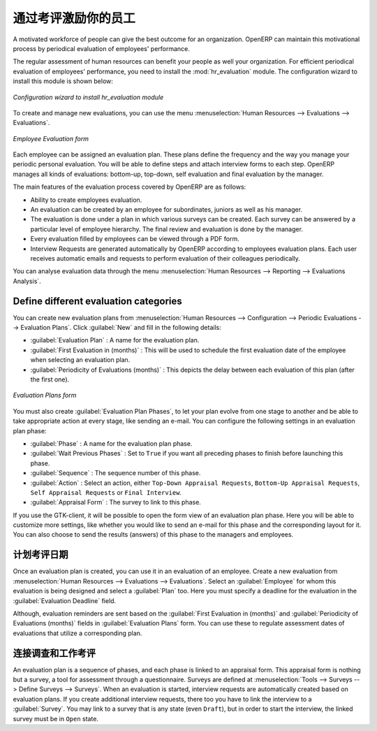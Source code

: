 .. i18n: .. index::
.. i18n:    single: evaluation
.. i18n: ..
..

.. index::
   single: evaluation
..

.. i18n: Inspire your People through Assessments
.. i18n: =======================================
..

通过考评激励你的员工
=======================================

.. i18n: A motivated workforce of people can give the best outcome for an organization. OpenERP
.. i18n: can maintain this motivational process by periodical evaluation of employees' performance.
..

A motivated workforce of people can give the best outcome for an organization. OpenERP
can maintain this motivational process by periodical evaluation of employees' performance.

.. i18n: The regular assessment of human resources can benefit your people as well your organization.
.. i18n: For efficient periodical evaluation of employees' performance, you need to install the :mod:`hr_evaluation`
.. i18n: module. The configuration wizard to install this module is shown below:
..

The regular assessment of human resources can benefit your people as well your organization.
For efficient periodical evaluation of employees' performance, you need to install the :mod:`hr_evaluation`
module. The configuration wizard to install this module is shown below:

.. i18n: .. figure::  images/config_wiz_evaluation.png
.. i18n:    :scale: 75
.. i18n:    :align: center
.. i18n: 
.. i18n:    *Configuration wizard to install hr_evaluation module*
..

.. figure::  images/config_wiz_evaluation.png
   :scale: 75
   :align: center

   *Configuration wizard to install hr_evaluation module*

.. i18n: To create and manage new evaluations, you can use the menu :menuselection:`Human Resources --> Evaluations --> Evaluations`.
..

To create and manage new evaluations, you can use the menu :menuselection:`Human Resources --> Evaluations --> Evaluations`.

.. i18n: .. figure::  images/employee_evaluation.png
.. i18n:    :scale: 75
.. i18n:    :align: center
.. i18n: 
.. i18n:    *Employee Evaluation form*
..

.. figure::  images/employee_evaluation.png
   :scale: 75
   :align: center

   *Employee Evaluation form*

.. i18n: Each employee can be assigned an evaluation plan. These plans define the frequency and the
.. i18n: way you manage your periodic personal evaluation. You will be able to define steps and attach
.. i18n: interview forms to each step. OpenERP manages all kinds of evaluations: bottom-up, top-down,
.. i18n: self evaluation and final evaluation by the manager.
..

Each employee can be assigned an evaluation plan. These plans define the frequency and the
way you manage your periodic personal evaluation. You will be able to define steps and attach
interview forms to each step. OpenERP manages all kinds of evaluations: bottom-up, top-down,
self evaluation and final evaluation by the manager.

.. i18n: The main features of the evaluation process covered by OpenERP are as follows:
..

The main features of the evaluation process covered by OpenERP are as follows:

.. i18n: * Ability to create employees evaluation.
.. i18n: * An evaluation can be created by an employee for subordinates, juniors as well
.. i18n:   as his manager.
.. i18n: * The evaluation is done under a plan in which various surveys can be created.
.. i18n:   Each survey can be answered by a particular level of employee hierarchy.
.. i18n:   The final review and evaluation is done by the manager.
.. i18n: * Every evaluation filled by employees can be viewed through a PDF form.
.. i18n: * Interview Requests are generated automatically by OpenERP according to employees
.. i18n:   evaluation plans. Each user receives automatic emails and requests to perform evaluation
.. i18n:   of their colleagues periodically.
..

* Ability to create employees evaluation.
* An evaluation can be created by an employee for subordinates, juniors as well
  as his manager.
* The evaluation is done under a plan in which various surveys can be created.
  Each survey can be answered by a particular level of employee hierarchy.
  The final review and evaluation is done by the manager.
* Every evaluation filled by employees can be viewed through a PDF form.
* Interview Requests are generated automatically by OpenERP according to employees
  evaluation plans. Each user receives automatic emails and requests to perform evaluation
  of their colleagues periodically.

.. i18n: You can analyse evaluation data through the menu :menuselection:`Human Resources --> Reporting --> Evaluations Analysis`.
..

You can analyse evaluation data through the menu :menuselection:`Human Resources --> Reporting --> Evaluations Analysis`.

.. i18n: .. index::
.. i18n:    single: evaluation; define categories
..

.. index::
   single: evaluation; define categories

.. i18n: Define different evaluation categories
.. i18n: --------------------------------------
..

Define different evaluation categories
--------------------------------------

.. i18n: You can create new evaluation plans from :menuselection:`Human Resources --> Configuration --> Periodic Evaluations --> Evaluation Plans`. Click :guilabel:`New` and fill in the following details:
..

You can create new evaluation plans from :menuselection:`Human Resources --> Configuration --> Periodic Evaluations --> Evaluation Plans`. Click :guilabel:`New` and fill in the following details:

.. i18n: * :guilabel:`Evaluation Plan` : A name for the evaluation plan.
.. i18n: * :guilabel:`First Evaluation in (months)` : This will be used to schedule the first evaluation date of the employee when selecting an evaluation plan.
.. i18n: * :guilabel:`Periodicity of Evaluations (months)` : This depicts the delay between each evaluation of this plan (after the first one).
..

* :guilabel:`Evaluation Plan` : A name for the evaluation plan.
* :guilabel:`First Evaluation in (months)` : This will be used to schedule the first evaluation date of the employee when selecting an evaluation plan.
* :guilabel:`Periodicity of Evaluations (months)` : This depicts the delay between each evaluation of this plan (after the first one).

.. i18n: .. figure::  images/eval_evaluation_plans.png
.. i18n:    :scale: 75
.. i18n:    :align: center
.. i18n: 
.. i18n:    *Evaluation Plans form*
..

.. figure::  images/eval_evaluation_plans.png
   :scale: 75
   :align: center

   *Evaluation Plans form*

.. i18n: You must also create :guilabel:`Evaluation Plan Phases`, to let your plan evolve from one stage to another and be able to take appropriate action at every stage, like sending an e-mail. You can configure the following settings in an evaluation plan phase:
..

You must also create :guilabel:`Evaluation Plan Phases`, to let your plan evolve from one stage to another and be able to take appropriate action at every stage, like sending an e-mail. You can configure the following settings in an evaluation plan phase:

.. i18n: * :guilabel:`Phase` : A name for the evaluation plan phase.
.. i18n: * :guilabel:`Wait Previous Phases` : Set to ``True`` if you want all preceding phases to finish before launching this phase.
.. i18n: * :guilabel:`Sequence` : The sequence number of this phase.
.. i18n: * :guilabel:`Action` : Select an action, either ``Top-Down Appraisal Requests``, ``Bottom-Up Appraisal Requests``, ``Self Appraisal Requests`` or ``Final Interview``.
.. i18n: * :guilabel:`Appraisal Form` : The survey to link to this phase.
..

* :guilabel:`Phase` : A name for the evaluation plan phase.
* :guilabel:`Wait Previous Phases` : Set to ``True`` if you want all preceding phases to finish before launching this phase.
* :guilabel:`Sequence` : The sequence number of this phase.
* :guilabel:`Action` : Select an action, either ``Top-Down Appraisal Requests``, ``Bottom-Up Appraisal Requests``, ``Self Appraisal Requests`` or ``Final Interview``.
* :guilabel:`Appraisal Form` : The survey to link to this phase.

.. i18n: If you use the GTK-client, it will be possible to open the form view of an evaluation plan phase. Here you will be able to customize more settings, like whether you would like to send an e-mail for this phase and the corresponding layout for it. You can also choose to send the results (answers) of this phase to the managers and employees.
..

If you use the GTK-client, it will be possible to open the form view of an evaluation plan phase. Here you will be able to customize more settings, like whether you would like to send an e-mail for this phase and the corresponding layout for it. You can also choose to send the results (answers) of this phase to the managers and employees.

.. i18n: .. index::
.. i18n:    single: evaluation; plan dates
..

.. index::
   single: evaluation; plan dates

.. i18n: Plan assessment dates
.. i18n: ---------------------
..

计划考评日期
---------------------

.. i18n: Once an evaluation plan is created, you can use it in an evaluation of an employee. Create a new evaluation from :menuselection:`Human Resources --> Evaluations --> Evaluations`. Select an :guilabel:`Employee` for whom this evaluation is being designed and select a :guilabel:`Plan` too. Here you must specify a deadline for the evaluation in the :guilabel:`Evaluation Deadline` field.
..

Once an evaluation plan is created, you can use it in an evaluation of an employee. Create a new evaluation from :menuselection:`Human Resources --> Evaluations --> Evaluations`. Select an :guilabel:`Employee` for whom this evaluation is being designed and select a :guilabel:`Plan` too. Here you must specify a deadline for the evaluation in the :guilabel:`Evaluation Deadline` field.

.. i18n: Although, evaluation reminders are sent based on the :guilabel:`First Evaluation in (months)` and :guilabel:`Periodicity of Evaluations (months)` fields in :guilabel:`Evaluation Plans` form. You can use these to regulate assessment dates of evaluations that utilize a corresponding plan.
..

Although, evaluation reminders are sent based on the :guilabel:`First Evaluation in (months)` and :guilabel:`Periodicity of Evaluations (months)` fields in :guilabel:`Evaluation Plans` form. You can use these to regulate assessment dates of evaluations that utilize a corresponding plan.

.. i18n: .. index::
.. i18n:    single: evaluation; link to survey
..

.. index::
   single: evaluation; link to survey

.. i18n: Link survey and job evaluations
.. i18n: -------------------------------
..

连接调查和工作考评
-------------------------------

.. i18n: An evaluation plan is a sequence of phases, and each phase is linked to an appraisal form. This appraisal form is nothing but a survey, a tool for assessment through a questionnaire. Surveys are defined at :menuselection:`Tools --> Surveys --> Define Surveys --> Surveys`. When an evaluation is started, interview requests are automatically created based on evaluation plans. If you create additional interview requests, there too you have to link the interview to a :guilabel:`Survey`. You may link to a survey that is any state (even ``Draft``), but in order to start the interview, the linked survey must be in ``Open`` state.
..

An evaluation plan is a sequence of phases, and each phase is linked to an appraisal form. This appraisal form is nothing but a survey, a tool for assessment through a questionnaire. Surveys are defined at :menuselection:`Tools --> Surveys --> Define Surveys --> Surveys`. When an evaluation is started, interview requests are automatically created based on evaluation plans. If you create additional interview requests, there too you have to link the interview to a :guilabel:`Survey`. You may link to a survey that is any state (even ``Draft``), but in order to start the interview, the linked survey must be in ``Open`` state.

.. i18n: .. Copyright © Open Object Press. All rights reserved.
..

.. Copyright © Open Object Press. All rights reserved.

.. i18n: .. You may take electronic copy of this publication and distribute it if you don't
.. i18n: .. change the content. You can also print a copy to be read by yourself only.
..

.. You may take electronic copy of this publication and distribute it if you don't
.. change the content. You can also print a copy to be read by yourself only.

.. i18n: .. We have contracts with different publishers in different countries to sell and
.. i18n: .. distribute paper or electronic based versions of this book (translated or not)
.. i18n: .. in bookstores. This helps to distribute and promote the OpenERP product. It
.. i18n: .. also helps us to create incentives to pay contributors and authors using author
.. i18n: .. rights of these sales.
..

.. We have contracts with different publishers in different countries to sell and
.. distribute paper or electronic based versions of this book (translated or not)
.. in bookstores. This helps to distribute and promote the OpenERP product. It
.. also helps us to create incentives to pay contributors and authors using author
.. rights of these sales.

.. i18n: .. Due to this, grants to translate, modify or sell this book are strictly
.. i18n: .. forbidden, unless Tiny SPRL (representing Open Object Press) gives you a
.. i18n: .. written authorisation for this.
..

.. Due to this, grants to translate, modify or sell this book are strictly
.. forbidden, unless Tiny SPRL (representing Open Object Press) gives you a
.. written authorisation for this.

.. i18n: .. Many of the designations used by manufacturers and suppliers to distinguish their
.. i18n: .. products are claimed as trademarks. Where those designations appear in this book,
.. i18n: .. and Open Object Press was aware of a trademark claim, the designations have been
.. i18n: .. printed in initial capitals.
..

.. Many of the designations used by manufacturers and suppliers to distinguish their
.. products are claimed as trademarks. Where those designations appear in this book,
.. and Open Object Press was aware of a trademark claim, the designations have been
.. printed in initial capitals.

.. i18n: .. While every precaution has been taken in the preparation of this book, the publisher
.. i18n: .. and the authors assume no responsibility for errors or omissions, or for damages
.. i18n: .. resulting from the use of the information contained herein.
..

.. While every precaution has been taken in the preparation of this book, the publisher
.. and the authors assume no responsibility for errors or omissions, or for damages
.. resulting from the use of the information contained herein.

.. i18n: .. Published by Open Object Press, Grand Rosière, Belgium
..

.. Published by Open Object Press, Grand Rosière, Belgium
